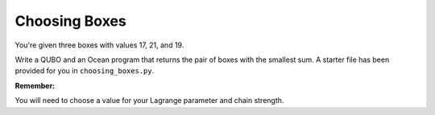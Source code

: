 ==============
Choosing Boxes 
==============

You're given three boxes with values 17, 21, and 19.

Write a QUBO and an Ocean program that returns the pair of boxes with the 
smallest sum.  A starter file has been provided for you in 
``choosing_boxes.py``.

**Remember:**

You will need to choose a value for your Lagrange parameter and chain strength.